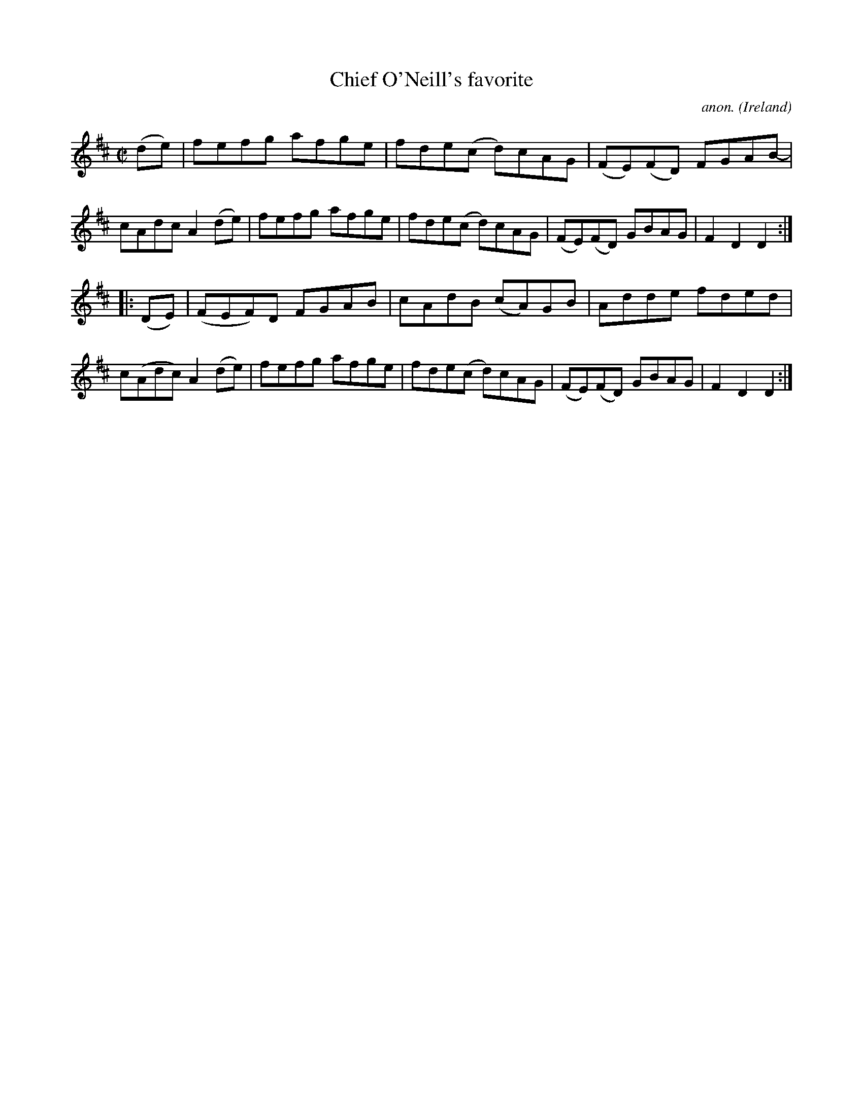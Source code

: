 X:806
T:Chief O'Neill's favorite
C:anon.
O:Ireland
B:Francis O'Neill: "The Dance Music of Ireland" (1907) no. 806
R:hornpipe
M:C|
L:1/8
K:D
(de) | fefg- afge | fde(c d)cAG| (FE)(FD) FGAB- | cAdc A2(de) |\
fefg- afge | fde(c d)cAG| (FE)(FD) GBAG | F2 D2 D2 :|
|: (DE) | (FEF)D- FGAB | cAdB (cA)GB | Adde- fded | c(Adc) A2 (de) |\
fefg- afge | fde(c d)cAG| (FE)(FD) GBAG | F2 D2 D2 :|
